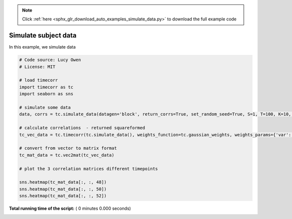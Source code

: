 .. note::
    :class: sphx-glr-download-link-note

    Click :ref:`here <sphx_glr_download_auto_examples_simulate_data.py>` to download the full example code
.. rst-class:: sphx-glr-example-title

.. _sphx_glr_auto_examples_simulate_data.py:


=============================
Simulate subject data
=============================

In this example, we simulate data




.. code-block:: python

    # Code source: Lucy Owen
    # License: MIT

    # load timecorr
    import timecorr as tc
    import seaborn as sns

    # simulate some data
    data, corrs = tc.simulate_data(datagen='block', return_corrs=True, set_random_seed=True, S=1, T=100, K=10, B=5)

    # calculate correlations  - returned squareformed
    tc_vec_data = tc.timecorr(tc.simulate_data(), weights_function=tc.gaussian_weights, weights_params={'var': 5}, combine=tc.helpers.corrmean_combine)

    # convert from vector to matrix format
    tc_mat_data = tc.vec2mat(tc_vec_data)

    # plot the 3 correlation matrices different timepoints

    sns.heatmap(tc_mat_data[:, :, 48])
    sns.heatmap(tc_mat_data[:, :, 50])
    sns.heatmap(tc_mat_data[:, :, 52])


**Total running time of the script:** ( 0 minutes  0.000 seconds)


.. _sphx_glr_download_auto_examples_simulate_data.py:


.. only :: html

 .. container:: sphx-glr-footer
    :class: sphx-glr-footer-example



  .. container:: sphx-glr-download

     :download:`Download Python source code: simulate_data.py <simulate_data.py>`



  .. container:: sphx-glr-download

     :download:`Download Jupyter notebook: simulate_data.ipynb <simulate_data.ipynb>`


.. only:: html

 .. rst-class:: sphx-glr-signature

    `Gallery generated by Sphinx-Gallery <https://sphinx-gallery.readthedocs.io>`_
